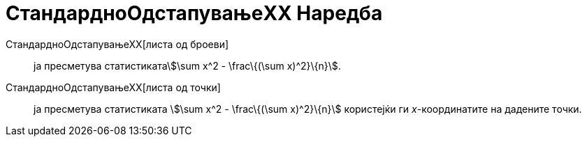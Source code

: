 = СтандардноОдстапувањеXX Наредба
:page-en: commands/Sxx
ifdef::env-github[:imagesdir: /mk/modules/ROOT/assets/images]

СтандардноОдстапувањеХХ[листа од броеви]::
  ја пресметува статистикатаstem:[\sum x^2 - \frac\{(\sum x)^2}\{n}].
СтандардноОдстапувањеХХ[листа од точки]::
  ја пресметува статистиката stem:[\sum x^2 - \frac\{(\sum x)^2}\{n}] користејќи ги _x_-координатите на дадените точки.
